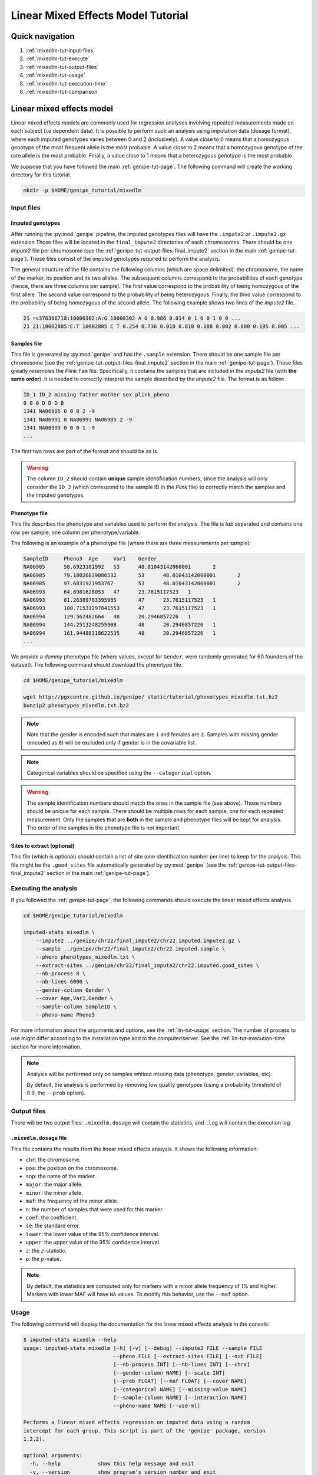 Linear Mixed Effects Model Tutorial
====================================


Quick navigation
-----------------

1. :ref:`mixedlm-tut-input-files`
2. :ref:`mixedlm-tut-execute`
3. :ref:`mixedlm-tut-output-files`
4. :ref:`mixedlm-tut-usage`
5. :ref:`mixedlm-tut-execution-time`
6. :ref:`mixedlm-tut-comparison`


Linear mixed effects model
---------------------------

Linear mixed effects models are commonly used for regression analyses involving
repeated measurements made on each subject (*i.e* dependent data). It is
possible to perform such an analysis using imputation data (dosage format),
where each imputed genotypes varies between 0 and 2 (inclusively). A value
close to 0 means that a homozygous genotype of the most frequent allele is the
most probable. A value close to 2 means that a homozygous genotype of the rare
allele is the most probable. Finally, a value close to 1 means that a
heterozygous genotype is the most probable.

We suppose that you have followed the main :ref:`genipe-tut-page`. The
following command will create the working directory for this tutorial.

.. code-block:: bash

   mkdir -p $HOME/genipe_tutorial/mixedlm


.. _mixedlm-tut-input-files:

Input files
^^^^^^^^^^^^

Imputed genotypes
""""""""""""""""""

After running the :py:mod:`genipe` pipeline, the imputed genotypes files will
have the ``.impute2`` or ``.impute2.gz`` extension Those files will be located
in the ``final_impute2`` directories of each chromosomes. There should be one
*impute2* file per chromosome (see the
:ref:`genipe-tut-output-files-final_impute2` section in the main
:ref:`genipe-tut-page`). These files consist of the imputed genotypes required
to perform the analysis.

The general structure of the file contains the following columns (which are
space delimited): the chromosome, the name of the marker, its position and its
two alleles. The subsequent columns correspond to the probabilities of each
genotype (hence, there are three columns per sample). The first value
correspond to the probability of being homozygous of the first allele. The
second value correspond to the probability of being heterozygous. Finally, the
third value correspond to the probability of being homozygous of the second
allele. The following example shows two lines of the *impute2* file.

.. code-block:: text

    21 rs376366718:10000302:A:G 10000302 A G 0.986 0.014 0 1 0 0 1 0 0 ...
    21 21:10002805:C:T 10002805 C T 0.254 0.736 0.010 0.810 0.188 0.002 0.800 0.195 0.005 ...


Samples file
"""""""""""""

This file is generated by :py:mod:`genipe` and has the ``.sample`` extension.
There should be one sample file per chromosome (see the
:ref:`genipe-tut-output-files-final_impute2` section in the main
:ref:`genipe-tut-page`). These files greatly resembles the *Plink* ``fam``
file. Specifically, it contains the samples that are included in the *impute2*
file (with **the same order**). It is needed to correctly interpret the sample
described by the *impute2* file. The format is as follow:

.. code-block:: text

   ID_1 ID_2 missing father mother sex plink_pheno
   0 0 0 D D D B
   1341 NA06985 0 0 0 2 -9
   1341 NA06991 0 NA06993 NA06985 2 -9
   1341 NA06993 0 0 0 1 -9
   ...

The first two rows are part of the format and should be as is.

.. warning::

   The column ``ID_2`` should contain **unique** sample identification numbers,
   since the analysis will only consider the ``ID_2`` (which correspond to the
   sample ID in the *Plink* file) to correctly match the samples and the
   imputed genotypes.


Phenotype file
"""""""""""""""

This file describes the phenotype and variables used to perform the analysis.
The file is *tab* separated and contains one row per sample, one column per
phenotype/variable.

The following is an example of a phenotype file (where there are three
measurements per sample):

.. code-block:: text

   SampleID	Pheno3	Age	Var1	Gender
   NA06985	58.6923101992	53	48.01043142060001	2
   NA06985	79.18026839086532	53	48.01043142060001	2
   NA06985	97.6831921953767	53	48.01043142060001	2
   NA06993	64.8981628053	47	23.7615117523	1
   NA06993	81.26389783395985	47	23.7615117523	1
   NA06993	100.71531297841553	47	23.7615117523	1
   NA06994	129.562482664	48	20.2946857226	1
   NA06994	144.2513248255908	48	20.2946857226	1
   NA06994	161.94488318622535	48	20.2946857226	1
   ...

We provide a *dummy* phenotype file (where values, except for ``Gender``, were
randomly generated for 60 founders of the dataset). The following command
should download the phenotype file.

.. code-block:: bash

   cd $HOME/genipe_tutorial/mixedlm

   wget http://pgxcentre.github.io/genipe/_static/tutorial/phenotypes_mixedlm.txt.bz2
   bunzip2 phenotypes_mixedlm.txt.bz2

.. note::

   Note that the gender is encoded such that males are ``1`` and females are
   ``2``. Samples with missing gender (encoded as ``0``) will be excluded only
   if gender is in the covariable list.

.. note::

   Categorical variables should be specified using the ``--categorical``
   option.

.. warning::

   The sample identification numbers should match the ones in the sample file
   (see above). Those numbers should be unique for each sample. There should be
   multiple rows for each sample, one for each repeated measurement. Only the
   samples that are **both** in the sample and phenotype files will be kept for
   analysis. The order of the samples in the phenotype file is not important.


Sites to extract (optional)
""""""""""""""""""""""""""""

This file (which is optional) should contain a list of site (one identification
number per line) to keep for the analysis. This file might be the
``.good_sites`` file automatically generated by :py:mod:`genipe` (see the
:ref:`genipe-tut-output-files-final_impute2` section in the main
:ref:`genipe-tut-page`).


.. _mixedlm-tut-execute:

Executing the analysis
^^^^^^^^^^^^^^^^^^^^^^^

If you followed the :ref:`genipe-tut-page`, the following commands should
execute the linear mixed effects analysis.

.. code-block:: bash

   cd $HOME/genipe_tutorial/mixedlm

   imputed-stats mixedlm \
       --impute2 ../genipe/chr22/final_impute2/chr22.imputed.impute2.gz \
       --sample ../genipe/chr22/final_impute2/chr22.imputed.sample \
       --pheno phenotypes_mixedlm.txt \
       --extract-sites ../genipe/chr22/final_impute2/chr22.imputed.good_sites \
       --nb-process 8 \
       --nb-lines 6000 \
       --gender-column Gender \
       --covar Age,Var1,Gender \
       --sample-column SampleID \
       --pheno-name Pheno3

For more information about the arguments and options, see the
:ref:`lin-tut-usage` section. The number of process to use might differ
according to the installation type and to the computer/server. See the
:ref:`lin-tut-execution-time` section for more information.

.. note::

   Analysis will be performed only on samples whitout missing data (phenotype,
   gender, variables, etc).

   By default, the analysis is performed by removing low quality genotypes
   (using a probability threshold of 0.9, the ``--prob`` option).


.. _mixedlm-tut-output-files:

Output files
^^^^^^^^^^^^^

There will be two output files: ``.mixedlm.dosage`` will contain the
statistics, and ``.log`` will contain the execution log.


``.mixedlm.dosage`` file
""""""""""""""""""""""""

This file contains the results from the linear mixed effects analysis. It shows
the following information:

* ``chr``: the chromosome.
* ``pos``: the position on the chromosome.
* ``snp``: the name of the marker.
* ``major``: the major allele.
* ``minor``: the minor allele.
* ``maf``: the frequency of the minor allele.
* ``n``: the number of samples that were used for this marker.
* ``coef``: the coefficient.
* ``se``: the standard error.
* ``lower``: the lower value of the 95% confidence interval.
* ``upper``: the upper value of the 95% confidence interval.
* ``z``: the *z*-statistic.
* ``p``: the *p*-value.

.. note::

   By default, the statistics are computed only for markers with a minor allele
   frequency of 1% and higher. Markers with lower MAF will have ``NA`` values.
   To modify this behavior, use the ``--maf`` option.


.. _mixedlm-tut-usage:

Usage
^^^^^^

The following command will display the documentation for the linear mixed
effects analysis in the console:

.. code-block:: console

   $ imputed-stats mixedlm --help
   usage: imputed-stats mixedlm [-h] [-v] [--debug] --impute2 FILE --sample FILE
                                --pheno FILE [--extract-sites FILE] [--out FILE]
                                [--nb-process INT] [--nb-lines INT] [--chrx]
                                [--gender-column NAME] [--scale INT]
                                [--prob FLOAT] [--maf FLOAT] [--covar NAME]
                                [--categorical NAME] [--missing-value NAME]
                                [--sample-column NAME] [--interaction NAME]
                                --pheno-name NAME [--use-ml]

   Performs a linear mixed effects regression on imputed data using a random
   intercept for each group. This script is part of the 'genipe' package, version
   1.2.2).

   optional arguments:
     -h, --help            show this help message and exit
     -v, --version         show program's version number and exit
     --debug               set the logging level to debug

   Input Files:
     --impute2 FILE        The output from IMPUTE2.
     --sample FILE         The sample file (the order should be the same as in
                           the IMPUTE2 files).
     --pheno FILE          The file containing phenotypes and co variables.
     --extract-sites FILE  A list of sites to extract for analysis (optional).

   Output Options:
     --out FILE            The prefix for the output files. [imputed_stats]

   General Options:
     --nb-process INT      The number of process to use. [1]
     --nb-lines INT        The number of line to read at a time. [1000]
     --chrx                The analysis is performed for the non pseudo-autosomal
                           region of the chromosome X (male dosage will be
                           divided by 2 to get values [0, 0.5] instead of [0, 1])
                           (males are coded as 1 and option '--gender-column'
                           should be used).
     --gender-column NAME  The name of the gender column (use to exclude samples
                           with unknown gender (i.e. not 1, male, or 2, female).
                           If gender not available, use 'None'. [Gender]

   Dosage Options:
     --scale INT           Scale dosage so that values are in [0, n] (possible
                           values are 1 (no scaling) or 2). [2]
     --prob FLOAT          The minimal probability for which a genotype should be
                           considered. [>=0.9]
     --maf FLOAT           Minor allele frequency threshold for which marker will
                           be skipped. [<0.01]

   Phenotype Options:
     --covar NAME          The co variable names (in the phenotype file),
                           separated by coma.
     --categorical NAME    The name of the variables that are categorical (note
                           that the gender is always categorical). The variables
                           are separated by coma.
     --missing-value NAME  The missing value in the phenotype file.
     --sample-column NAME  The name of the sample ID column (in the phenotype
                           file). [sample_id]
     --interaction NAME    Add an interaction between the genotype and this
                           variable.

   Linear Mixed Effects Options:
     --pheno-name NAME     The phenotype.
     --use-ml              Fit the standard likelihood using maximum likelihood
                           (ML) estimation instead of REML (default is REML).


.. _mixedlm-tut-execution-time:

Execution time
^^^^^^^^^^^^^^^

The following figure shows the approximate execution time for different number
of processes (the ``--nb-process`` option) with different installation methods
(*pyvenv* in blue, versus *miniconda* in orange). This analysis was performed
on a computer with an *Intel(R) Core(TM) i7-3770 CPU @ 3.40GHz* (8 cores) and
16Go of RAM. The analysis contained the 195,473 imputed markers and 90 samples
from the previous command (where phenotypes were available for only 60 of the
samples). Each test was performed only one time (no repetition).

.. _mixedlm_exec_time:

.. figure:: ../_static/images/MixedLM_Walltime.png
    :align: center
    :width: 60%
    :alt: Linear mixed effects execution time vs number of processes.


.. _mixedlm-tut-comparison:

Results comparison
^^^^^^^^^^^^^^^^^^^

The linear mixed effects analysis results from :py:mod:`genipe` and *R* were
compared for validity. The following figure shows the comparison for, from left
to right, the coefficients, the standard errors and the *p*-values. The *x*
axis shows the results from :py:mod:`genipe`, and the *y* axis shows the
results for *R*. This comparison includes 163,670 "good" imputed markers,
analyzed for 60 samples (*i.e* results from this tutorial). Note that for this
comparison, the **probability threshold** (``--prob``) **was changed from 0.9
to 0** to *imitate* *R* analysis (see note below for more information).

.. figure:: ../_static/images/MixedLM_Diff_Prob0.png
   :align: center
   :width: 100%
   :alt: Linear mixed effects comparison between genipe and R (probability of 0)

.. note::

   The sign of the coefficients might be different when comparing
   :py:mod:`genipe` to *R*, since :py:mod:`genipe` computes the statistics on
   the rare allele, while *R* computes them on the second (alternative) allele.
   The alternative allele might not always be the rarest.

.. note::

   By default, :py:mod:`genipe` excludes samples with a maximum probability
   lower than 0.9 (the ``--prob`` option), while *R* keeps all the samples for
   the analysis. In order to get the same results as *R*, the analysis must be
   done with a probability threshold of 0 (*i.e.* ``--prob 0``, keeping all
   imputed genotypes including those with poor quality). This is what was done
   for the previous figure.

   The following figure shows the comparison between *R* and :py:mod:`genipe`
   for the same analysis, but using the default probability threshold of 0.9
   (excluding imputed genotypes with poor quality). Hence, 163,670 markers
   were compared.

   .. figure:: ../_static/images/MixedLM_Diff.png
      :align: center
      :width: 100%
      :alt: Linear mixed effects comparison between genipe and R

